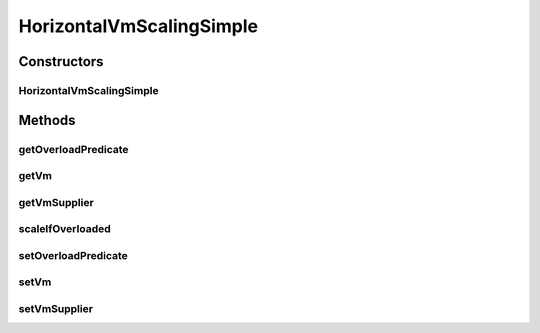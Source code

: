 .. java:import:: org.cloudbus.cloudsim.brokers DatacenterBroker

.. java:import:: org.cloudbus.cloudsim.datacenters Datacenter

.. java:import:: org.cloudbus.cloudsim.util Log

.. java:import:: org.cloudbus.cloudsim.vms Vm

.. java:import:: java.util Objects

.. java:import:: java.util.function Predicate

.. java:import:: java.util.function Supplier

HorizontalVmScalingSimple
=========================

.. java:package:: org.cloudsimplus.autoscaling
   :noindex:

.. java:type:: public class HorizontalVmScalingSimple implements HorizontalVmScaling

   A \ :java:ref:`HorizontalVmScaling`\  implementation that allows defining that the VMs from a given \ :java:ref:`DatacenterBroker`\  are overloaded or not based on the overall resource utilization of all such VMs.

   The condition in fact hsa to be defined by the user of this class, by providing a \ :java:ref:`Predicate`\  using the \ :java:ref:`setOverloadPredicate(Predicate)`\  method.

   :author: Manoel Campos da Silva Filho

Constructors
------------
HorizontalVmScalingSimple
^^^^^^^^^^^^^^^^^^^^^^^^^

.. java:constructor:: public HorizontalVmScalingSimple()
   :outertype: HorizontalVmScalingSimple

Methods
-------
getOverloadPredicate
^^^^^^^^^^^^^^^^^^^^

.. java:method:: @Override public Predicate<Vm> getOverloadPredicate()
   :outertype: HorizontalVmScalingSimple

getVm
^^^^^

.. java:method:: @Override public Vm getVm()
   :outertype: HorizontalVmScalingSimple

getVmSupplier
^^^^^^^^^^^^^

.. java:method:: @Override public Supplier<Vm> getVmSupplier()
   :outertype: HorizontalVmScalingSimple

scaleIfOverloaded
^^^^^^^^^^^^^^^^^

.. java:method:: @Override public void scaleIfOverloaded(double time)
   :outertype: HorizontalVmScalingSimple

   {@inheritDoc}

   The method will check the need to create a new
   VM at the time interval defined by the .
   A VM creation request is only sent when the VM is overloaded and
   new Cloudlets were submitted to the broker.

   :param time: {@inheritDoc}

setOverloadPredicate
^^^^^^^^^^^^^^^^^^^^

.. java:method:: @Override public final HorizontalVmScaling setOverloadPredicate(Predicate<Vm> predicate)
   :outertype: HorizontalVmScalingSimple

setVm
^^^^^

.. java:method:: @Override public VmScaling setVm(Vm vm)
   :outertype: HorizontalVmScalingSimple

setVmSupplier
^^^^^^^^^^^^^

.. java:method:: @Override public final VmScaling setVmSupplier(Supplier<Vm> supplier)
   :outertype: HorizontalVmScalingSimple

